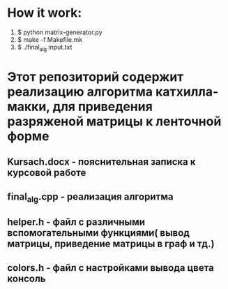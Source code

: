* How it work:
  1. $ python matrix-generator.py
  2. $ make -f Makefile.mk
  3. $ ./final_alg input.txt
* Этот репозиторий содержит реализацию алгоритма катхилла-макки, для приведения разряженой матрицы к ленточной форме
** Kursach.docx - пояснительная записка к курсовой работе
** final_alg.cpp - реализация алгоритма
** helper.h - файл с различными вспомогательными функциями( вывод матрицы, приведение матрицы в граф и тд.)
** colors.h - файл с настройками вывода цвета  консоль
